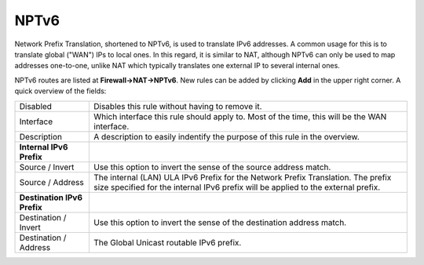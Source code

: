 =====
NPTv6
=====

Network Prefix Translation, shortened to NPTv6, is used to translate IPv6 addresses. A common usage for this
is to translate global ("WAN") IPs to local ones. In this regard, it is similar to NAT, although NPTv6 can only be
used to map addresses one-to-one, unlike NAT which typically translates one external IP to several internal ones.

NPTv6 routes are listed at **Firewall->NAT->NPTv6**. New rules can be added by clicking **Add** in the upper right
corner. A quick overview of the fields:

============================= =======================================================================================================================================================================
 Disabled                      Disables this rule without having to remove it.
 Interface                     Which interface this rule should apply to. Most of the time, this will be the WAN interface.
 Description                   A description to easily indentify the purpose of this rule in the overview.
 **Internal IPv6 Prefix**
 Source / Invert               Use this option to invert the sense of the source address match.
 Source / Address              The internal (LAN) ULA IPv6 Prefix for the Network Prefix Translation. The prefix size specified for the internal IPv6 prefix will be applied to the external prefix.
 **Destination IPv6 Prefix**
 Destination / Invert          Use this option to invert the sense of the destination address match.
 Destination / Address         The Global Unicast routable IPv6 prefix.
============================= =======================================================================================================================================================================
